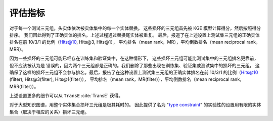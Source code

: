 评估指标
==================================

对于每一个测试三元组，头实体依次被实体集中的每一个实体替换。
这些损坏的三元组首先被 KGE 模型计算得分，然后按照得分排序。
我们因此得到了正确实体的排名。上述过程通过替换尾实体被重复。
最后，报道了在上述设置上测试集三元组的正确实体排名在前 10/3/1 的比例（Hits@10, Hits@3, Hits@1），
平均排名（mean rank，MR），平均倒数排名（mean reciprocal rank，MRR）。

因为一些损坏的三元组可能已经存在训练集和验证集中，在这种情形下，
这些损坏三元组可能比测试集中的三元组排名更靠前，但不应该被认为是
错误的，因为两个三元组都是正确的。我们删除了那些出现在训练集、验证集或测试集中的损坏的三元组，
这确保了这样的损坏三元组不会参与排名。最后，报告了在这种设置上测试集三元组的正确实体排名在前 10/3/1 的比例（Hits@10 (filter), Hits@3(filter), Hits@1(filter)），
平均排名（mean rank，MR(filter)），平均倒数排名（mean reciprocal rank，MRR(filter)）。

上述设置更多的细节可以从 ``TransE`` :cite:`TransE` 获得。

对于大型知识图谱，用整个实体集合损坏三元组是极其耗时的。
因此提供了名为
"`type constraint <https://www.dbs.ifi.lmu.de/~krompass/papers/TypeConstrainedRepresentationLearningInKnowledgeGraphs.pdf>`__"
的实验性的设置用有限的实体集合（取决于相应的关系）损坏三元组。